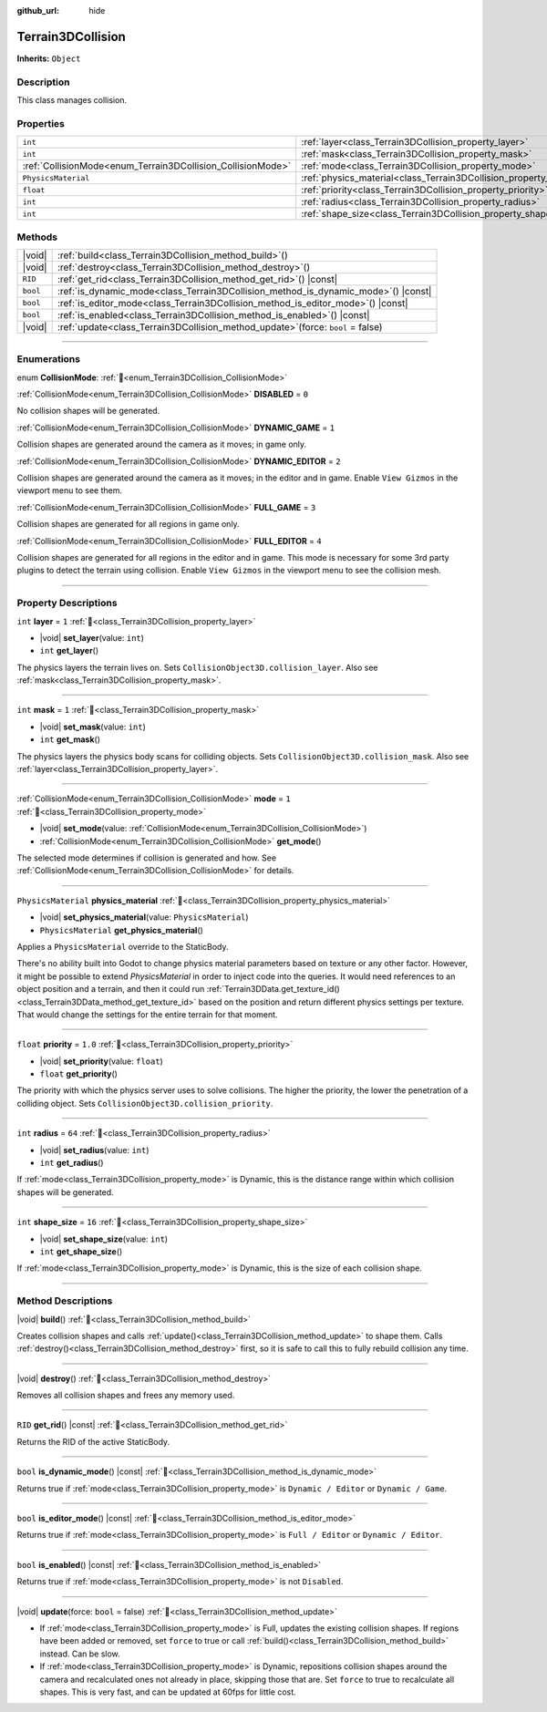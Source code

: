 :github_url: hide

.. DO NOT EDIT THIS FILE!!!
.. Generated automatically from Godot engine sources.
.. Generator: https://github.com/godotengine/godot/tree/master/doc/tools/make_rst.py.
.. XML source: https://github.com/godotengine/godot/tree/master/../_plugins/Terrain3D/doc/doc_classes/Terrain3DCollision.xml.

.. _class_Terrain3DCollision:

Terrain3DCollision
==================

**Inherits:** ``Object``

.. rst-class:: classref-introduction-group

Description
-----------

This class manages collision.

.. rst-class:: classref-reftable-group

Properties
----------

.. table::
   :widths: auto

   +-------------------------------------------------------------+-----------------------------------------------------------------------------+---------+
   | ``int``                                                     | :ref:`layer<class_Terrain3DCollision_property_layer>`                       | ``1``   |
   +-------------------------------------------------------------+-----------------------------------------------------------------------------+---------+
   | ``int``                                                     | :ref:`mask<class_Terrain3DCollision_property_mask>`                         | ``1``   |
   +-------------------------------------------------------------+-----------------------------------------------------------------------------+---------+
   | :ref:`CollisionMode<enum_Terrain3DCollision_CollisionMode>` | :ref:`mode<class_Terrain3DCollision_property_mode>`                         | ``1``   |
   +-------------------------------------------------------------+-----------------------------------------------------------------------------+---------+
   | ``PhysicsMaterial``                                         | :ref:`physics_material<class_Terrain3DCollision_property_physics_material>` |         |
   +-------------------------------------------------------------+-----------------------------------------------------------------------------+---------+
   | ``float``                                                   | :ref:`priority<class_Terrain3DCollision_property_priority>`                 | ``1.0`` |
   +-------------------------------------------------------------+-----------------------------------------------------------------------------+---------+
   | ``int``                                                     | :ref:`radius<class_Terrain3DCollision_property_radius>`                     | ``64``  |
   +-------------------------------------------------------------+-----------------------------------------------------------------------------+---------+
   | ``int``                                                     | :ref:`shape_size<class_Terrain3DCollision_property_shape_size>`             | ``16``  |
   +-------------------------------------------------------------+-----------------------------------------------------------------------------+---------+

.. rst-class:: classref-reftable-group

Methods
-------

.. table::
   :widths: auto

   +----------+---------------------------------------------------------------------------------------+
   | |void|   | :ref:`build<class_Terrain3DCollision_method_build>`\ (\ )                             |
   +----------+---------------------------------------------------------------------------------------+
   | |void|   | :ref:`destroy<class_Terrain3DCollision_method_destroy>`\ (\ )                         |
   +----------+---------------------------------------------------------------------------------------+
   | ``RID``  | :ref:`get_rid<class_Terrain3DCollision_method_get_rid>`\ (\ ) |const|                 |
   +----------+---------------------------------------------------------------------------------------+
   | ``bool`` | :ref:`is_dynamic_mode<class_Terrain3DCollision_method_is_dynamic_mode>`\ (\ ) |const| |
   +----------+---------------------------------------------------------------------------------------+
   | ``bool`` | :ref:`is_editor_mode<class_Terrain3DCollision_method_is_editor_mode>`\ (\ ) |const|   |
   +----------+---------------------------------------------------------------------------------------+
   | ``bool`` | :ref:`is_enabled<class_Terrain3DCollision_method_is_enabled>`\ (\ ) |const|           |
   +----------+---------------------------------------------------------------------------------------+
   | |void|   | :ref:`update<class_Terrain3DCollision_method_update>`\ (\ force\: ``bool`` = false\ ) |
   +----------+---------------------------------------------------------------------------------------+

.. rst-class:: classref-section-separator

----

.. rst-class:: classref-descriptions-group

Enumerations
------------

.. _enum_Terrain3DCollision_CollisionMode:

.. rst-class:: classref-enumeration

enum **CollisionMode**: :ref:`🔗<enum_Terrain3DCollision_CollisionMode>`

.. _class_Terrain3DCollision_constant_DISABLED:

.. rst-class:: classref-enumeration-constant

:ref:`CollisionMode<enum_Terrain3DCollision_CollisionMode>` **DISABLED** = ``0``

No collision shapes will be generated.

.. _class_Terrain3DCollision_constant_DYNAMIC_GAME:

.. rst-class:: classref-enumeration-constant

:ref:`CollisionMode<enum_Terrain3DCollision_CollisionMode>` **DYNAMIC_GAME** = ``1``

Collision shapes are generated around the camera as it moves; in game only.

.. _class_Terrain3DCollision_constant_DYNAMIC_EDITOR:

.. rst-class:: classref-enumeration-constant

:ref:`CollisionMode<enum_Terrain3DCollision_CollisionMode>` **DYNAMIC_EDITOR** = ``2``

Collision shapes are generated around the camera as it moves; in the editor and in game. Enable ``View Gizmos`` in the viewport menu to see them.

.. _class_Terrain3DCollision_constant_FULL_GAME:

.. rst-class:: classref-enumeration-constant

:ref:`CollisionMode<enum_Terrain3DCollision_CollisionMode>` **FULL_GAME** = ``3``

Collision shapes are generated for all regions in game only.

.. _class_Terrain3DCollision_constant_FULL_EDITOR:

.. rst-class:: classref-enumeration-constant

:ref:`CollisionMode<enum_Terrain3DCollision_CollisionMode>` **FULL_EDITOR** = ``4``

Collision shapes are generated for all regions in the editor and in game. This mode is necessary for some 3rd party plugins to detect the terrain using collision. Enable ``View Gizmos`` in the viewport menu to see the collision mesh.

.. rst-class:: classref-section-separator

----

.. rst-class:: classref-descriptions-group

Property Descriptions
---------------------

.. _class_Terrain3DCollision_property_layer:

.. rst-class:: classref-property

``int`` **layer** = ``1`` :ref:`🔗<class_Terrain3DCollision_property_layer>`

.. rst-class:: classref-property-setget

- |void| **set_layer**\ (\ value\: ``int``\ )
- ``int`` **get_layer**\ (\ )

The physics layers the terrain lives on. Sets ``CollisionObject3D.collision_layer``. Also see :ref:`mask<class_Terrain3DCollision_property_mask>`.

.. rst-class:: classref-item-separator

----

.. _class_Terrain3DCollision_property_mask:

.. rst-class:: classref-property

``int`` **mask** = ``1`` :ref:`🔗<class_Terrain3DCollision_property_mask>`

.. rst-class:: classref-property-setget

- |void| **set_mask**\ (\ value\: ``int``\ )
- ``int`` **get_mask**\ (\ )

The physics layers the physics body scans for colliding objects. Sets ``CollisionObject3D.collision_mask``. Also see :ref:`layer<class_Terrain3DCollision_property_layer>`.

.. rst-class:: classref-item-separator

----

.. _class_Terrain3DCollision_property_mode:

.. rst-class:: classref-property

:ref:`CollisionMode<enum_Terrain3DCollision_CollisionMode>` **mode** = ``1`` :ref:`🔗<class_Terrain3DCollision_property_mode>`

.. rst-class:: classref-property-setget

- |void| **set_mode**\ (\ value\: :ref:`CollisionMode<enum_Terrain3DCollision_CollisionMode>`\ )
- :ref:`CollisionMode<enum_Terrain3DCollision_CollisionMode>` **get_mode**\ (\ )

The selected mode determines if collision is generated and how. See :ref:`CollisionMode<enum_Terrain3DCollision_CollisionMode>` for details.

.. rst-class:: classref-item-separator

----

.. _class_Terrain3DCollision_property_physics_material:

.. rst-class:: classref-property

``PhysicsMaterial`` **physics_material** :ref:`🔗<class_Terrain3DCollision_property_physics_material>`

.. rst-class:: classref-property-setget

- |void| **set_physics_material**\ (\ value\: ``PhysicsMaterial``\ )
- ``PhysicsMaterial`` **get_physics_material**\ (\ )

Applies a ``PhysicsMaterial`` override to the StaticBody.

There's no ability built into Godot to change physics material parameters based on texture or any other factor. However, it might be possible to extend `PhysicsMaterial` in order to inject code into the queries. It would need references to an object position and a terrain, and then it could run :ref:`Terrain3DData.get_texture_id()<class_Terrain3DData_method_get_texture_id>` based on the position and return different physics settings per texture. That would change the settings for the entire terrain for that moment.

.. rst-class:: classref-item-separator

----

.. _class_Terrain3DCollision_property_priority:

.. rst-class:: classref-property

``float`` **priority** = ``1.0`` :ref:`🔗<class_Terrain3DCollision_property_priority>`

.. rst-class:: classref-property-setget

- |void| **set_priority**\ (\ value\: ``float``\ )
- ``float`` **get_priority**\ (\ )

The priority with which the physics server uses to solve collisions. The higher the priority, the lower the penetration of a colliding object. Sets ``CollisionObject3D.collision_priority``.

.. rst-class:: classref-item-separator

----

.. _class_Terrain3DCollision_property_radius:

.. rst-class:: classref-property

``int`` **radius** = ``64`` :ref:`🔗<class_Terrain3DCollision_property_radius>`

.. rst-class:: classref-property-setget

- |void| **set_radius**\ (\ value\: ``int``\ )
- ``int`` **get_radius**\ (\ )

If :ref:`mode<class_Terrain3DCollision_property_mode>` is Dynamic, this is the distance range within which collision shapes will be generated.

.. rst-class:: classref-item-separator

----

.. _class_Terrain3DCollision_property_shape_size:

.. rst-class:: classref-property

``int`` **shape_size** = ``16`` :ref:`🔗<class_Terrain3DCollision_property_shape_size>`

.. rst-class:: classref-property-setget

- |void| **set_shape_size**\ (\ value\: ``int``\ )
- ``int`` **get_shape_size**\ (\ )

If :ref:`mode<class_Terrain3DCollision_property_mode>` is Dynamic, this is the size of each collision shape.

.. rst-class:: classref-section-separator

----

.. rst-class:: classref-descriptions-group

Method Descriptions
-------------------

.. _class_Terrain3DCollision_method_build:

.. rst-class:: classref-method

|void| **build**\ (\ ) :ref:`🔗<class_Terrain3DCollision_method_build>`

Creates collision shapes and calls :ref:`update()<class_Terrain3DCollision_method_update>` to shape them. Calls :ref:`destroy()<class_Terrain3DCollision_method_destroy>` first, so it is safe to call this to fully rebuild collision any time.

.. rst-class:: classref-item-separator

----

.. _class_Terrain3DCollision_method_destroy:

.. rst-class:: classref-method

|void| **destroy**\ (\ ) :ref:`🔗<class_Terrain3DCollision_method_destroy>`

Removes all collision shapes and frees any memory used.

.. rst-class:: classref-item-separator

----

.. _class_Terrain3DCollision_method_get_rid:

.. rst-class:: classref-method

``RID`` **get_rid**\ (\ ) |const| :ref:`🔗<class_Terrain3DCollision_method_get_rid>`

Returns the RID of the active StaticBody.

.. rst-class:: classref-item-separator

----

.. _class_Terrain3DCollision_method_is_dynamic_mode:

.. rst-class:: classref-method

``bool`` **is_dynamic_mode**\ (\ ) |const| :ref:`🔗<class_Terrain3DCollision_method_is_dynamic_mode>`

Returns true if :ref:`mode<class_Terrain3DCollision_property_mode>` is ``Dynamic / Editor`` or ``Dynamic / Game``.

.. rst-class:: classref-item-separator

----

.. _class_Terrain3DCollision_method_is_editor_mode:

.. rst-class:: classref-method

``bool`` **is_editor_mode**\ (\ ) |const| :ref:`🔗<class_Terrain3DCollision_method_is_editor_mode>`

Returns true if :ref:`mode<class_Terrain3DCollision_property_mode>` is ``Full / Editor`` or ``Dynamic / Editor``.

.. rst-class:: classref-item-separator

----

.. _class_Terrain3DCollision_method_is_enabled:

.. rst-class:: classref-method

``bool`` **is_enabled**\ (\ ) |const| :ref:`🔗<class_Terrain3DCollision_method_is_enabled>`

Returns true if :ref:`mode<class_Terrain3DCollision_property_mode>` is not ``Disabled``.

.. rst-class:: classref-item-separator

----

.. _class_Terrain3DCollision_method_update:

.. rst-class:: classref-method

|void| **update**\ (\ force\: ``bool`` = false\ ) :ref:`🔗<class_Terrain3DCollision_method_update>`

- If :ref:`mode<class_Terrain3DCollision_property_mode>` is Full, updates the existing collision shapes. If regions have been added or removed, set ``force`` to true or call :ref:`build()<class_Terrain3DCollision_method_build>` instead. Can be slow.

- If :ref:`mode<class_Terrain3DCollision_property_mode>` is Dynamic, repositions collision shapes around the camera and recalculated ones not already in place, skipping those that are. Set ``force`` to true to recalculate all shapes. This is very fast, and can be updated at 60fps for little cost.

.. |virtual| replace:: :abbr:`virtual (This method should typically be overridden by the user to have any effect.)`
.. |const| replace:: :abbr:`const (This method has no side effects. It doesn't modify any of the instance's member variables.)`
.. |vararg| replace:: :abbr:`vararg (This method accepts any number of arguments after the ones described here.)`
.. |constructor| replace:: :abbr:`constructor (This method is used to construct a type.)`
.. |static| replace:: :abbr:`static (This method doesn't need an instance to be called, so it can be called directly using the class name.)`
.. |operator| replace:: :abbr:`operator (This method describes a valid operator to use with this type as left-hand operand.)`
.. |bitfield| replace:: :abbr:`BitField (This value is an integer composed as a bitmask of the following flags.)`
.. |void| replace:: :abbr:`void (No return value.)`
